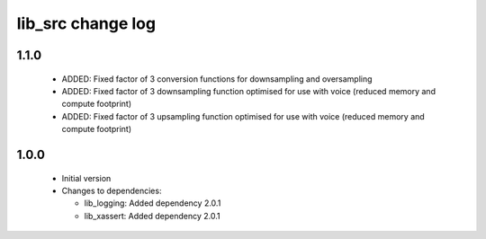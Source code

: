 lib_src change log
==================

1.1.0
-----

  * ADDED: Fixed factor of 3 conversion functions for downsampling and
    oversampling
  * ADDED: Fixed factor of 3 downsampling function optimised for use with voice
    (reduced memory and compute footprint)
  * ADDED: Fixed factor of 3 upsampling function optimised for use with voice
    (reduced memory and compute footprint)

1.0.0
-----

  * Initial version

  * Changes to dependencies:

    - lib_logging: Added dependency 2.0.1

    - lib_xassert: Added dependency 2.0.1

